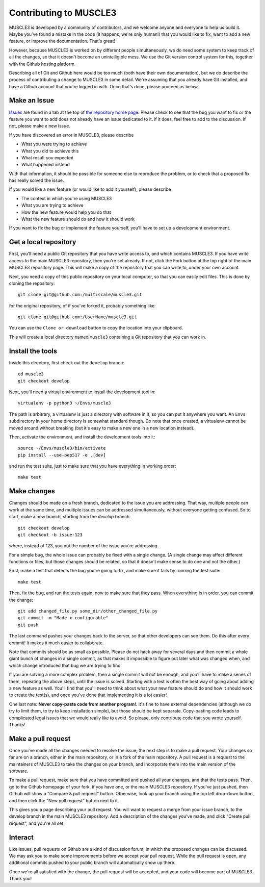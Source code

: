 =======================
Contributing to MUSCLE3
=======================

MUSCLE3 is developed by a community of contributors, and we welcome anyone and
everyone to help us build it. Maybe you've found a mistake in the code (it
happens, we're only human!) that you would like to fix, want to add a new
feature, or improve the documentation. That's great!

However, because MUSCLE3 is worked on by different people simultaneously, we do
need some system to keep track of all the changes, so that it doesn't become an
unintelligible mess. We use the Git version control system for this, together
with the Github hosting platform.

Describing all of Git and Github here would be too much (both have their own
documentation), but we do describe the process of contributing a change to
MUSCLE3 in some detail. We're assuming that you already have Git installed, and
have a Github account that you're logged in with. Once that's done, please
proceed as below.


Make an Issue
=============

`Issues`_ are found in a tab at the top of `the repository home page`_. Please check
to see that the bug you want to fix or the feature you want to add does not
already have an issue dedicated to it. If it does, feel free to add to the
discussion. If not, please make a new issue.

If you have discovered an error in MUSCLE3, please describe

* What you were trying to achieve
* What you did to achieve this
* What result you expected
* What happened instead

With that information, it should be possible for someone else to reproduce the
problem, or to check that a proposed fix has really solved the issue.

If you would like a new feature (or would like to add it yourself), please
describe

* The context in which you're using MUSCLE3
* What you are trying to achieve
* How the new feature would help you do that
* What the new feature should do and how it should work

If you want to fix the bug or implement the feature yourself, you'll have to set
up a development environment.

.. _Issues: https://github.com/multiscale/muscle3/issues
.. _the repository home page: https://github.com/multiscale/muscle3/


Get a local repository
======================

First, you'll need a public Git repository that you have write access to, and which
contains MUSCLE3. If you have write access to the main MUSCLE3 repository,
then you're set already. If not, click the Fork button at the top right of the
main MUSCLE3 repository page. This will make a copy of the repository that you
can write to, under your own account.

Next, you need a copy of this public repository on your local computer, so that
you can easily edit files. This is done by cloning the repository::

  git clone git@github.com:/multiscale/muscle3.git

for the original repository, of if you've forked it, probably something like::

  git clone git@github.com:/UserName/muscle3.git

You can use the ``Clone or download`` button to copy the location into your
clipboard.

This will create a local directory named ``muscle3`` containing a Git
repository that you can work in.


Install the tools
=================

Inside this directory, first check out the ``develop`` branch::

  cd muscle3
  git checkout develop

Next, you'll need a virtual environment to install the development tool in::

  virtualenv -p python3 ~/Envs/muscle3

The path is arbitrary, a virtualenv is just a directory with software in it, so
you can put it anywhere you want. An ``Envs`` subdirectory in your home
directory is somewhat standard though.  Do note that once created, a virtualenv
cannot be moved around without breaking (but it's easy to make a new one in a
new location instead).

Then, activate the environment, and install the development tools
into it::

  source ~/Envs/muscle3/bin/activate
  pip install --use-pep517 -e .[dev]

and run the test suite, just to make sure that you have everything in working
order::

  make test


Make changes
============

Changes should be made on a fresh branch, dedicated to the issue you are
addressing. That way, multiple people can work at the same time, and multiple
issues can be addressed simultaneously, without everyone getting confused. So to
start, make a new branch, starting from the `develop` branch::

  git checkout develop
  git checkout -b issue-123

where, instead of 123, you put the number of the issue you're addressing.

For a simple bug, the whole issue can probably be fixed with a single change. (A
single change may affect different functions or files, but those changes should
be related, so that it doesn't make sense to do one and not the other.)

First, make a test that detects the bug you're going to fix, and make sure it
fails by running the test suite::

  make test

Then, fix the bug, and run the tests again, now to make sure that they pass.
When everything is in order, you can commit the change::

  git add changed_file.py some_dir/other_changed_file.py
  git commit -m "Made x configurable"
  git push

The last command pushes your changes back to the server, so that other
developers can see them. Do this after every commit! It makes it much easier to
collaborate.

Note that commits should be as small as possible. Please do not hack away for
several days and then commit a whole giant bunch of changes in a single commit,
as that makes it impossible to figure out later what was changed when, and which
change introduced that bug we are trying to find.

If you are solving a more complex problem, then a single commit will not be
enough, and you'll have to make a series of them, repeating the above steps,
until the issue is solved. Starting with a test is often the best way of going
about adding a new feature as well. You'll find that you'll need to think about
what your new feature should do and how it should work to create the test(s),
and once you've done that implementing it is a lot easier!

One last note: **Never copy-paste code from another program!**. It's fine to
have external dependencies (although we do try to limit them, to try to keep
installation simple), but those should be kept separate. Copy-pasting code leads
to complicated legal issues that we would really like to avoid. So please, only
contribute code that you wrote yourself. Thanks!


Make a pull request
===================

Once you've made all the changes needed to resolve the issue, the next step is
to make a pull request. Your changes so far are on a branch, either in the main
repository, or in a fork of the main repository. A pull request is a request to
the maintainers of MUSCLE3 to take the changes on your branch, and incorporate
them into the main version of the software.

To make a pull request, make sure that you have committed and pushed all your
changes, and that the tests pass. Then, go to the Github homepage of your fork,
if you have one, or the main MUSCLE3 repository. If you've just pushed, then
Github will show a "Compare & pull request" button. Otherwise, look up your
branch using the top left drop-down button, and then click the "New pull
request" button next to it.

This gives you a page describing your pull request. You will want to request a
merge from your issue branch, to the develop branch in the main MUSCLE3
repository. Add a description of the changes you've made, and click "Create pull
request", and you're all set.


Interact
========

Like issues, pull requests on Github are a kind of discussion forum, in which
the proposed changes can be discussed. We may ask you to make some improvements
before we accept your pull request. While the pull request is open, any
additional commits pushed to your public branch will automatically show up
there.

Once we're all satisfied with the change, the pull request will be accepted, and
your code will become part of MUSCLE3. Thank you!
